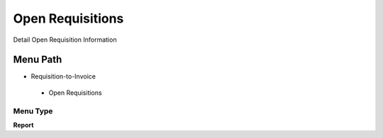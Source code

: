 
.. _functional-guide/menu/openrequisitions:

=================
Open Requisitions
=================

Detail Open Requisition Information

Menu Path
=========


* Requisition-to-Invoice

 * Open Requisitions

Menu Type
---------
\ **Report**\ 

